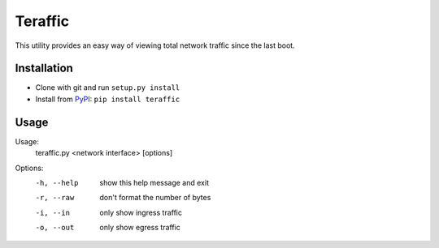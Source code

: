 Teraffic
========

This utility provides an easy way of viewing total network traffic since
the last boot.

Installation
------------

* Clone with git and run ``setup.py install``
* Install from PyPI_: ``pip install teraffic``

.. _PyPI: https://pypi.python.org/pypi/Teraffic/


Usage
-----

Usage: 
  teraffic.py <network interface> [options]

Options:
  -h, --help  show this help message and exit
  -r, --raw   don't format the number of bytes
  -i, --in    only show ingress traffic
  -o, --out   only show egress traffic
